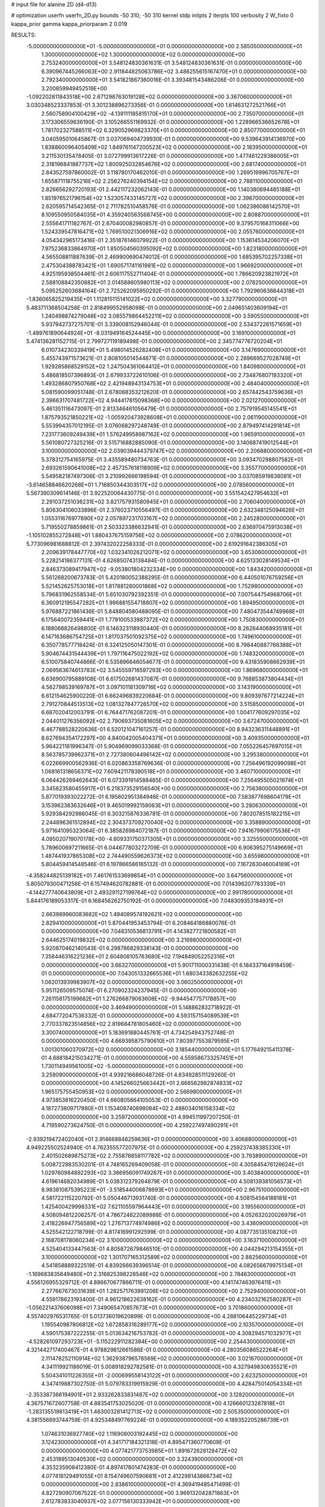 # input file for alanine 2D (d4-d13)

# optimization
userfn       userfn_2D.py
bounds       -50 310; -50 310
kernel       stdp
initpts      2
iterpts      100
verbosity    2
W_fixto      0
kappa_prior  gamma
kappa_priorparam 2 0.019

RESULTS:
 -5.000000000000000E+01 -5.000000000000000E+01  0.000000000000000E+00       2.585050000000000E+01
  1.300000000000000E+02  1.300000000000000E+02  0.000000000000000E+00       2.753240000000000E+01       3.548124830361631E-01  3.548124830361631E-01       0.000000000000000E+00  6.390967445266063E+00
  2.911844825063786E+02  3.486255615167470E+01  0.000000000000000E+00       2.792340000000000E+01       3.541821867360016E-01  3.393481543486206E-01       0.000000000000000E+00  3.200859949452519E+00
 -1.092202811843518E+00  2.671298763019128E+02  0.000000000000000E+00       3.367060000000000E+01       3.030348523337853E-01  3.301238896273356E-01       0.000000000000000E+00  1.614631272521766E+01
  2.560758904100429E+02 -4.139111185815170E+01  0.000000000000000E+00       2.735070000000000E+01       3.173306559636190E-01  3.105266551169932E-01       0.000000000000000E+00  1.228966536652678E+01
  1.781702327588511E+02  6.329052969823370E+01  0.000000000000000E+00       2.850770000000000E+01       3.040595010645867E-01  3.037069404739930E-01       0.000000000000000E+00  9.539643914136970E+00
  1.838860096405409E+02  1.849761147200523E+02  0.000000000000000E+00       2.183950000000000E+01       3.211530135478405E-01  3.072799913617226E-01       0.000000000000000E+00  1.477461229386005E+01
  2.318196841887737E+02  1.800925032854676E+02  0.000000000000000E+00       2.681740000000000E+01       2.843527597860002E-01  3.118780170462010E-01       0.000000000000000E+00  1.269519996705767E+01
  1.655871118755216E+02  2.256276240394154E+02  0.000000000000000E+00       2.788110000000000E+01       2.826656292720193E-01  2.442117232062143E-01       0.000000000000000E+00  1.140380694485188E+01
  1.851976521796154E+02  1.523057433145727E+02  0.000000000000000E+00       2.396700000000000E+01       2.620595714542365E-01  2.711782510458576E-01       0.000000000000000E+00  1.062386086142570E+01
  8.109550950584035E+01  4.359240563568745E+00  0.000000000000000E+00       2.808870000000000E+01       2.555641711182767E-01  2.670400082980857E-01       0.000000000000000E+00  9.379570168311066E+00
  1.524339547816471E+02  1.769510021306916E+02  0.000000000000000E+00       2.055760000000000E+01       4.054342965173416E-01  2.351876146079922E-01       0.000000000000000E+00  1.153614534206070E+01
  7.975236833864970E+01  1.850504560395092E+02  0.000000000000000E+00       1.823180000000000E+01       4.565508811887639E-01  2.469900690474012E-01       0.000000000000000E+00  1.685395702257338E+01
  2.475304388783421E+01  1.690571741161981E+02  0.000000000000000E+00       1.966920000000000E+01       4.925195938504461E-01  2.606117552711404E-01       0.000000000000000E+00  1.786620923821972E+01
  2.588108842350882E+01  2.014588605980113E+02  0.000000000000000E+00       2.078250000000000E+01       5.095252603684164E-01  2.725262095950292E-01       0.000000000000000E+00  1.792960636644318E+01
 -1.836065825219435E+01  1.112815115141022E+02  0.000000000000000E+00       3.327790000000000E+01       5.483711368504256E-01  2.818499552958098E-01       0.000000000000000E+00  2.049651403609194E+01
  1.240498874279048E+02  3.085579864452211E+02  0.000000000000000E+00       3.590550000000000E+01       5.937942737275701E-01  3.339008152946044E-01       0.000000000000000E+00  2.534372261571659E+01
 -1.489761890644924E+01 -8.031949164524445E+00  0.000000000000000E+00       3.169100000000000E+01       5.474136281152715E-01  2.799727119189498E-01       0.000000000000000E+00  2.345774776720204E+01
  6.010734230339419E+01  5.498014526282408E+01  0.000000000000000E+00       3.147690000000000E+01       5.455743971573621E-01  2.808105014544671E-01       0.000000000000000E+00  2.269669527028749E+01
  1.929285868529152E+02  1.247504361064412E+01  0.000000000000000E+00       1.840980000000000E+01       5.486818507396893E-01  2.679933722610106E-01       0.000000000000000E+00  2.734876807193320E+01
  1.493286807950768E+02  2.421948943134753E+01  0.000000000000000E+00       2.484040000000000E+01       5.081590099051748E-01  2.678068353212620E-01       0.000000000000000E+00  2.657442543759636E+01
  2.396631707481722E+02  4.944417815098368E+00  0.000000000000000E+00       2.021270000000000E+01       5.461351116473097E-01  2.813346461056479E-01       0.000000000000000E+00  2.757919545145541E+01
  1.875793521850221E+02 -1.005920473928608E+01  0.000000000000000E+00       2.061190000000000E+01       5.553994357012195E-01  3.076068297248749E-01       0.000000000000000E+00  2.879497414291814E+01
  7.231773609249439E+01  1.576249958987162E+02  0.000000000000000E+00       1.965910000000000E+01       5.561080727325216E-01  3.515716882885090E-01       0.000000000000000E+00  3.140687419012544E+01
  3.100000000000000E+02  2.039039444379747E+02  0.000000000000000E+00       2.206880000000000E+01       5.378312754165975E-01  3.435589480734763E-01       0.000000000000000E+00  3.093470298807582E+01
  2.693261590641008E+02  2.457357618118909E+02  0.000000000000000E+00       3.355770000000000E+01       5.549582187497306E-01  3.210992666198594E-01       0.000000000000000E+00  3.037085919838081E+01
 -3.614658846620268E+01  1.716850344303517E+02  0.000000000000000E+00       2.078560000000000E+01       5.567390309614146E-01  3.922520064430775E-01       0.000000000000000E+00  3.551542427954632E+01
  2.291037251036231E+02  3.821757931580945E+01  0.000000000000000E+00       2.706040000000000E+01       5.806304106033896E-01  2.376023710556497E-01       0.000000000000000E+00  2.632348125094626E+01
  1.055311676977890E+02  2.057897231703167E+02  0.000000000000000E+00       2.245280000000000E+01       5.719550278859861E-01  2.503323386632941E-01       0.000000000000000E+00  2.636970475913038E+01
 -1.105102855272848E+01  1.880437675159756E+02  0.000000000000000E+00       2.078620000000000E+01       5.773096981688812E-01  2.397432022258333E-01       0.000000000000000E+00  2.619291642386305E+01
  2.209639178447770E+02  1.032341026212071E+02  0.000000000000000E+00       3.653060000000000E+01       5.228214186377131E-01  4.626850743138484E-01       0.000000000000000E+00  4.625133028149534E+01
  2.846373089417947E+02 -9.053801804232334E+00  0.000000000000000E+00       1.843420000000000E+01       5.561268200673783E-01  5.420180052388295E-01       0.000000000000000E+00  6.440501076759256E+01
  5.521452625753018E+01  1.817881280001868E+02  0.000000000000000E+00       1.752980000000000E+01       5.796831962558534E-01  5.651030792392351E-01       0.000000000000000E+00  7.007544754968706E+01
  6.360912195547282E+01  1.996881554718807E+02  0.000000000000000E+00       1.894950000000000E+01       5.976887221861436E-01  5.848804580488095E-01       0.000000000000000E+00  7.480473544749968E+01
  6.175640072359441E+01  1.779100533987372E+02  0.000000000000000E+00       1.750830000000000E+01       6.188068826498800E-01  6.146323118930440E-01       0.000000000000000E+00  8.262644068935181E+01
  6.147163686754725E+01  1.817037501092375E+02  0.000000000000000E+00       1.749610000000000E+01       6.350778577718424E-01  6.324125050147301E-01       0.000000000000000E+00  8.798440887766388E+01
  5.904674431544439E+01  1.797116475022192E+02  0.000000000000000E+00       1.748320000000000E+01       6.510075840744866E-01  6.535896646054677E-01       0.000000000000000E+00  9.431835908662939E+01
  2.069563674613783E+02  3.545559716597293E+00  0.000000000000000E+00       1.869680000000000E+01       6.636900795889108E-01  6.617502681437087E-01       0.000000000000000E+00  9.768853873804434E+01
  4.562798539169787E+01  3.097101181309716E+02  0.000000000000000E+00       3.143190000000000E+01       6.612154625900220E-01  6.662496839220684E-01       0.000000000000000E+00  9.809397677214224E+01
  2.791270844513513E+02  1.081327847726570E+02  0.000000000000000E+00       3.515850000000000E+01       6.687020412003791E-01  6.764471762087201E-01       0.000000000000000E+00  1.004177609297035E+02
  2.044011276356092E+02  2.790693735081605E+02  0.000000000000000E+00       3.672470000000000E+01       6.467788528220636E-01  6.520121047161257E-01       0.000000000000000E+00  8.943236311448891E+01
  8.627694354172297E+00  4.840042005404371E+01  0.000000000000000E+00       3.409350000000000E+01       5.964221161996347E-01  5.904969099033368E-01       0.000000000000000E+00  7.055226457697015E+01
  8.563785739962371E+01  2.727380604496142E+02  0.000000000000000E+00       3.295380000000000E+01       6.022669900562936E-01  6.020863358769636E-01       0.000000000000000E+00  7.256496192099098E+01
  1.068161318656371E+02  7.609421178390518E+01  0.000000000000000E+00       3.460710000000000E+01       6.064426269462643E-01  6.073391914588485E-01       0.000000000000000E+00  7.256495505021674E+01
  3.345623580455917E+01  6.218373529156540E+00  0.000000000000000E+00       2.756380000000000E+01       5.877019393022272E-01  6.195602951384946E-01       0.000000000000000E+00  7.583877698604179E+01
  3.153962383632646E+01  9.465019992159063E+01  0.000000000000000E+00       3.280630000000000E+01       5.929384292986045E-01  6.303215876336781E-01       0.000000000000000E+00  7.802078515182215E+01
  2.244896361512894E+02  2.304373709270040E+02  0.000000000000000E+00       3.358890000000000E+01       5.971641095323064E-01  6.385826984072187E-01       0.000000000000000E+00  7.941679906175536E+01
  4.095020719070178E+00 -4.609331750371305E+01  0.000000000000000E+00       3.325550000000000E+01       5.789600697211665E-01  6.044677803272709E-01       0.000000000000000E+00  6.906395275149669E+01
  1.487441937865308E+02  2.744490559626373E+02  0.000000000000000E+00       3.655980000000000E+01       5.804459414548546E-01  6.197866586165132E-01       0.000000000000000E+00  7.167263046004189E+01
 -4.358244825139182E+01  7.461761533699854E+01  0.000000000000000E+00       3.647560000000000E+01       5.805079300471256E-01  6.157494620782881E-01       0.000000000000000E+00  7.014396207783339E+01
 -4.144277740643809E+01  2.493291127199764E+02  0.000000000000000E+00       2.991780000000000E+01       5.844176189053317E-01  6.168456262750192E-01       0.000000000000000E+00  7.048309353184931E+01
  2.663989960083682E+02  1.494089574192621E+02  0.000000000000000E+00       2.829410000000000E+01       5.870441953453794E-01  6.208464186880076E-01       0.000000000000000E+00  7.048310536813791E+01
  4.143827721800582E+01  2.644625174019832E+02  0.000000000000000E+00       3.216980000000000E+01       5.920870462140543E-01  6.298786829338143E-01       0.000000000000000E+00  7.358446316221236E+01
  2.604808105763680E+02  7.194849052252316E+01  0.000000000000000E+00       3.663270000000000E+01       5.901711000331438E-01  6.184337164918459E-01       0.000000000000000E+00  7.043051332665536E+01
  1.680343382632255E+02  1.062013939983907E+02  0.000000000000000E+00       3.060250000000000E+01       5.951126509575074E-01  6.270902324237945E-01       0.000000000000000E+00  7.261158175199682E+01
  1.276266879083608E+02 -9.944547757178857E+00  0.000000000000000E+00       3.469490000000000E+01       5.148862832718922E-01  4.684772047536332E-01       0.000000000000000E+00  4.593157154089539E+01
  2.770337823514856E+02  2.819684781805460E+02  0.000000000000000E+00       3.300740000000000E+01       5.183691880445761E-01  4.734254943752748E-01       0.000000000000000E+00  4.669395875790610E+01
  7.803977553879595E+01  1.001301060370972E+02  0.000000000000000E+00       3.185440000000000E+01       5.177649215411378E-01  4.688184215034271E-01       0.000000000000000E+00  4.559586733257451E+01
  1.730114949561005E+02 -5.000000000000000E+01  0.000000000000000E+00       3.259090000000000E+01       4.939216686048726E-01  4.634928511129260E-01       0.000000000000000E+00  4.145266025663442E+01
  2.666562982874833E+02  1.965175755450953E+02  0.000000000000000E+00       2.566980000000000E+01       4.973853816220450E-01  4.660805864105053E-01       0.000000000000000E+00  4.187273809717880E+01
  1.153408740898084E+02  2.488034016158334E+02  0.000000000000000E+00       3.259720000000000E+01       4.994511997207250E-01  4.719590273624750E-01       0.000000000000000E+00  4.259227497490291E+01
 -2.939219472402040E+01  2.914668848259636E+01  0.000000000000000E+00       3.406880000000000E+01       4.949225502524940E-01  4.762355577207975E-01       0.000000000000000E+00  4.259237438385330E+01
  2.401502689875273E+02  2.755878858117782E+02  0.000000000000000E+00       3.793890000000000E+01       5.008722983530201E-01  4.748165269409058E-01       0.000000000000000E+00  4.305845476126624E+01
  1.029760984892293E+02  3.366956091749267E+01  0.000000000000000E+00       3.403840000000000E+01       4.619614682034989E-01  5.038312379264879E-01       0.000000000000000E+00  4.508139381056573E+01
  8.983810875395223E+01 -3.518544006878693E+01  0.000000000000000E+00       2.967510000000000E+01       4.581722115220792E-01  5.050446713931740E-01       0.000000000000000E+00  4.508154564188181E+01
  1.425400429998331E+02  7.621105597964443E+01  0.000000000000000E+00       3.195560000000000E+01       4.508094812206257E-01  4.786724822089988E-01       0.000000000000000E+00  4.052632020026979E+01
  2.418226947756589E+02  1.276713774974986E+02  0.000000000000000E+00       3.436090000000000E+01       4.525542122718799E-01  4.817416991292599E-01       0.000000000000000E+00  4.087735135108210E+01
  2.168708178060234E+02  3.100000000000000E+02  0.000000000000000E+00       3.163710000000000E+01       4.525404133447563E-01  4.805872679846510E-01       0.000000000000000E+00  4.044294213154355E+01
  3.100000000000000E+02  1.301707165312589E+02  0.000000000000000E+00       2.882560000000000E+01       4.541858889322519E-01  4.839266639396514E-01       0.000000000000000E+00  4.082656679975134E+01
 -1.169683835649480E+01  2.316825398228546E+02  0.000000000000000E+00       2.784630000000000E+01       4.556126955329712E-01  4.886670677866711E-01       0.000000000000000E+00  4.141747463976411E+01
  2.277667673031639E+01  1.282571763991206E+02  0.000000000000000E+00       2.752940000000000E+01       4.559178623193400E-01  4.961218622638162E-01       0.000000000000000E+00  4.234032162580287E+01
 -1.056221437606098E+01  7.349065470857673E+01  0.000000000000000E+00       3.701860000000000E+01       4.557402976531765E-01  5.013736019620899E-01       0.000000000000000E+00  4.288106445229734E+01
  1.195540987806812E+02  1.672858316289177E+02  0.000000000000000E+00       2.103570000000000E+01       4.590175387222255E-01  5.013634216753782E-01       0.000000000000000E+00  4.308294571032977E+01
 -4.528261097293723E+01 -5.115222911282384E+00  0.000000000000000E+00       2.254430000000000E+01       4.321442717400467E-01  4.978829812661586E-01       0.000000000000000E+00  4.280356086522264E+01
  2.111478252110914E+02  1.362938796578569E+02  0.000000000000000E+00       3.021670000000000E+01       4.341119921186019E-01  5.008918292782581E-01       0.000000000000000E+00  4.327949830635521E+01
  5.504341011226355E+01 -2.000699558143122E+01  0.000000000000000E+00       2.623250000000000E+01       4.347419887302750E-01  5.079783319915929E-01       0.000000000000000E+00  4.428475014054334E+01
 -2.353387366194901E+01  2.933262833831487E+02  0.000000000000000E+00       3.128200000000000E+01       4.367571672607758E-01  4.883541753025020E-01       0.000000000000000E+00  4.126660123287818E+01
 -1.283135519813419E+01  1.463003281412713E+02  0.000000000000000E+00       2.505350000000000E+01       4.381556693744759E-01  4.925348497769224E-01       0.000000000000000E+00  4.189352205286739E+01
  1.074631036927740E+02  1.116908003192445E+02  0.000000000000000E+00       3.124230000000000E+01       4.341717184321318E-01  4.895471360770609E-01       0.000000000000000E+00  4.077421773753985E+01
  1.891672628128472E+02  2.453189513040530E+02  0.000000000000000E+00       3.324390000000000E+01       4.353235908412380E-01  4.897417801474283E-01       0.000000000000000E+00  4.077418129491055E+01
  8.154749607590681E+01  2.412298143866734E+02  0.000000000000000E+00       2.838610000000000E+01       4.369419485471499E-01  4.827290907067522E-01       0.000000000000000E+00  3.969132042871863E+01
  2.612783833040937E+02  3.077156130333942E+01  0.000000000000000E+00       2.578750000000000E+01       4.408406384376908E-01  4.748839386286833E-01       0.000000000000000E+00  3.881388575159158E+01
  1.515223008935786E+02 -2.642939559147823E+01  0.000000000000000E+00       3.195770000000000E+01       4.413489246841534E-01  4.777936411300910E-01       0.000000000000000E+00  3.909776887395605E+01
  2.073892067584306E+02  7.055150475722964E+01  0.000000000000000E+00       3.289340000000000E+01       4.387252154682930E-01  4.643000384534363E-01       0.000000000000000E+00  3.672150313523245E+01
  2.054970290804738E+02  2.091703569253034E+02  0.000000000000000E+00       2.736910000000000E+01       4.389492260276034E-01  4.657063878616767E-01       0.000000000000000E+00  3.668060404721572E+01
  5.232328580151834E+01  1.187888276167440E+02  0.000000000000000E+00       2.788670000000000E+01       4.425612310543357E-01  4.633546467079888E-01       0.000000000000000E+00  3.671503894037787E+01
  2.143852096138759E+01 -2.048264798473437E+01  0.000000000000000E+00       3.269360000000000E+01       4.530499898555042E-01  4.453461409470718E-01       0.000000000000000E+00  3.704928965728949E+01
  2.893147681423783E+02  1.765730579258852E+02  0.000000000000000E+00       2.206000000000000E+01       4.554076306117095E-01  4.451662336539314E-01       0.000000000000000E+00  3.721254994132752E+01
  6.039434694816714E+01  2.754300767674143E+01  0.000000000000000E+00       2.761560000000000E+01       4.525471931450090E-01  4.259483289415324E-01       0.000000000000000E+00  3.437545412622006E+01
  1.318327872206191E+02  5.037935514676043E+01  0.000000000000000E+00       3.075490000000000E+01       4.536148180602101E-01  4.278480279917636E-01       0.000000000000000E+00  3.458431784080303E+01
  3.089710475652156E+01  2.379400658297029E+02  0.000000000000000E+00       2.820790000000000E+01       4.527879089690494E-01  4.308063958549340E-01       0.000000000000000E+00  3.468497395938104E+01
  2.323555429245513E+02 -2.300883341170148E+01  0.000000000000000E+00       2.354960000000000E+01       4.530167522204195E-01  4.323714179388032E-01       0.000000000000000E+00  3.486850271927884E+01
  2.895812394912788E+02  2.257931275033240E+02  0.000000000000000E+00       2.737330000000000E+01       4.537170321087846E-01  4.336147200606166E-01       0.000000000000000E+00  3.496853726391841E+01
  1.432435361272665E+02  2.406275524892528E+02  0.000000000000000E+00       3.157440000000000E+01       4.556929407074155E-01  4.346181111996795E-01       0.000000000000000E+00  3.521746458117775E+01
 -2.686366611700914E+01 -3.232991516903435E+01  0.000000000000000E+00       2.666860000000000E+01       4.461437411807621E-01  4.353856580335969E-01       0.000000000000000E+00  3.444431770272291E+01
  2.430525373495587E+02  2.132953253454288E+02  0.000000000000000E+00       3.039660000000000E+01       4.483262608745130E-01  4.357866206644314E-01       0.000000000000000E+00  3.463810446205976E+01
  2.854050468538425E+02  6.277317542335712E+01  0.000000000000000E+00       3.435610000000000E+01       4.491827689268105E-01  4.370474069218463E-01       0.000000000000000E+00  3.476513443338206E+01
  1.386240819537022E+02  2.006708878580577E+02  0.000000000000000E+00       2.261910000000000E+01       4.504885313031682E-01  4.389963228086788E-01       0.000000000000000E+00  3.512034838438623E+01
  3.382846223411681E+01  5.892614329189731E+01  0.000000000000000E+00       3.211860000000000E+01       4.376266909348089E-01  4.278231989978621E-01       0.000000000000000E+00  3.207925291048119E+01
  2.217131826521741E+01  2.870888968143524E+02  0.000000000000000E+00       3.445680000000000E+01       4.373881395895401E-01  4.261137180333405E-01       0.000000000000000E+00  3.174628338811598E+01
  3.043457633806794E+02  2.733125906260298E+02  0.000000000000000E+00       3.119230000000000E+01       4.378547564876732E-01  4.166734610257939E-01       0.000000000000000E+00  3.060344322208229E+01
  1.884492892306390E+02  9.055268255744630E+01  0.000000000000000E+00       3.246880000000000E+01       4.390720099833662E-01  4.179931552441598E-01       0.000000000000000E+00  3.079960698148887E+01
